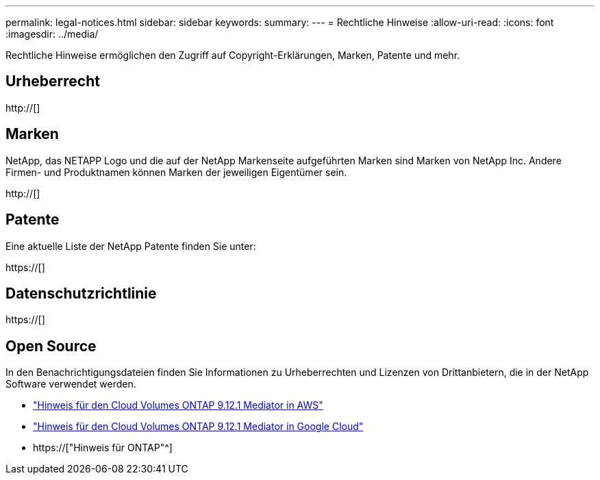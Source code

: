 ---
permalink: legal-notices.html 
sidebar: sidebar 
keywords:  
summary:  
---
= Rechtliche Hinweise
:allow-uri-read: 
:icons: font
:imagesdir: ../media/


[role="lead"]
Rechtliche Hinweise ermöglichen den Zugriff auf Copyright-Erklärungen, Marken, Patente und mehr.



== Urheberrecht

http://[]



== Marken

NetApp, das NETAPP Logo und die auf der NetApp Markenseite aufgeführten Marken sind Marken von NetApp Inc. Andere Firmen- und Produktnamen können Marken der jeweiligen Eigentümer sein.

http://[]



== Patente

Eine aktuelle Liste der NetApp Patente finden Sie unter:

https://[]



== Datenschutzrichtlinie

https://[]



== Open Source

In den Benachrichtigungsdateien finden Sie Informationen zu Urheberrechten und Lizenzen von Drittanbietern, die in der NetApp Software verwendet werden.

* link:media/notice-aws.pdf["Hinweis für den Cloud Volumes ONTAP 9.12.1 Mediator in AWS"^]
* link:media/notice-google-cloud.pdf["Hinweis für den Cloud Volumes ONTAP 9.12.1 Mediator in Google Cloud"^]
* https://["Hinweis für ONTAP"^]

